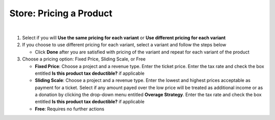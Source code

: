 Store: Pricing a Product
========================

|

#. Select if you will **Use the same pricing for each variant** or **Use different pricing for each variant**
#. If you choose to use different pricing for each variant, select a variant and follow the steps below

   * Click **Done** after you are satisfied with pricing of the variant and repeat for each variant of the product
#. Choose a pricing option: Fixed Price, Sliding Scale, or Free

   * **Fixed Price**: Choose a project and a revenue type. Enter the ticket price. Enter the tax rate and check the box entitled **Is this product tax deductible?** if applicable
   * **Sliding Scale**: Choose a project and a revenue type. Enter the lowest and highest prices acceptable as payment for a ticket. Select if any amount payed over the low price will be treated as additional income or as a donation by clicking the drop-down menu entitled **Overage Strategy**. Enter the tax rate and check the box entitled **Is this product tax deductible?** if applicable
   * **Free**: Requires no further actions
